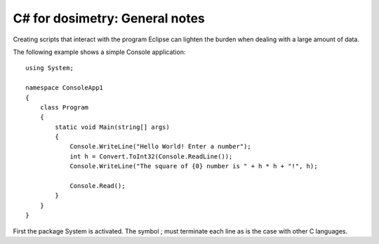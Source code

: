 ***************************
C# for dosimetry: General notes
***************************

Creating scripts that interact with the program Eclipse can lighten the burden when dealing with a large amount of data.

The following example shows a simple Console application::

    using System;

    namespace ConsoleApp1
    {
        class Program
        {
            static void Main(string[] args)
            {
                Console.WriteLine("Hello World! Enter a number");
                int h = Convert.ToInt32(Console.ReadLine());
                Console.WriteLine("The square of {0} number is " + h * h + "!", h);

                Console.Read();
            }
        }
    }

First the package System is activated. The symbol ; must terminate each line as is the case with other C languages. 
